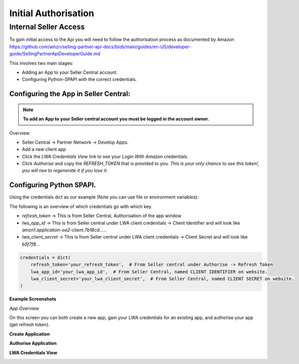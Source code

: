 Initial Authorisation
=====================


Internal Seller Access
----------------------

To gain initial access to the Api you will need to follow the authorisation process as documented by
Amazon https://github.com/amzn/selling-partner-api-docs/blob/main/guides/en-US/developer-guide/SellingPartnerApiDeveloperGuide.md

This involves two main stages:

- Adding an App to your Seller Central account.
- Configuring Python-SPAPI with the correct credentials.

Configuring the App in Seller Central:
^^^^^^^^^^^^^^^^^^^^^^^^^^^^^^^^^^^^^^

.. note::
    **To add an App to your Seller central account you must be logged in the account owner.**

Overview:

- Seller Central -> Partner Network -> Develop Apps.
- Add a new client app
- Click the `LWA Credentials View` link to see your `Login With Amazon` credentials.
- Click *Authorise* and copy the `REFRESH_TOKEN` that is provided to you. *This is your only chance to see this token!, you will nee to regenerate it if you lose it.*


Configuring Python SPAPI.
^^^^^^^^^^^^^^^^^^^^^^^^^

Using the credentials dict as our example (Note you can use file or environment variables):

The following is an overview of which credentials go with which key.

- `refresh_token` -> This is from Seller Central, Authorisation of the app window
- `lws_app_id` -> This is from Seller central under LWA client credentials -> Client Identifier and will look like `amzn1.application-oa2-client.7b18cd......`
- `lwa_client_secret` -> This is from Seller central under LWA client credentials -> Client Secret and will look like `b5f7f8...`

.. code-block:: python

    credentials = dict(
        refresh_token='your_refresh_token',  # From Seller central under Authorise -> Refresh Token
        lwa_app_id='your_lwa_app_id',  # From Seller Central, named CLIENT IDENTIFIER on website.
        lwa_client_secret='your_lwa_client_secret',  # From Seller Central, named CLIENT SECRET on website.
    )




**Example Screenshots**


*App Overview*

On this screen you can both create a new app, gain your LWA credentials for an existing app, and authorise your app (get refresh token).

.. image:: ../_static/images/App_Overview.png

**Create Application**

.. image:: ../_static/images/Create_App.png

**Authorise Application**

.. image:: ../_static/images/Authorise_Application.png

**LWA Credentials View**

.. image:: ../_static/images/LWA_Credentials.png























